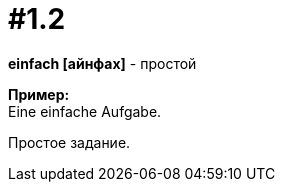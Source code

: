 [#16_001_2]
= #1.2
:hardbreaks:

*einfach [айнфах]* - простой

*Пример:*
Eine einfache Aufgabe.

Простое задание.